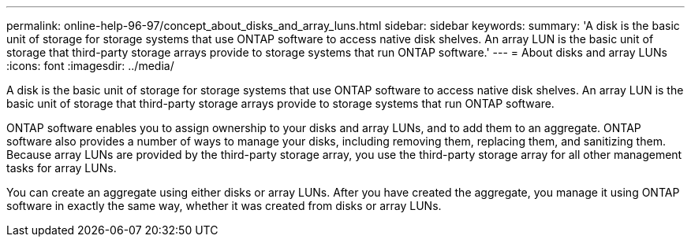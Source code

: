 ---
permalink: online-help-96-97/concept_about_disks_and_array_luns.html
sidebar: sidebar
keywords: 
summary: 'A disk is the basic unit of storage for storage systems that use ONTAP software to access native disk shelves. An array LUN is the basic unit of storage that third-party storage arrays provide to storage systems that run ONTAP software.'
---
= About disks and array LUNs
:icons: font
:imagesdir: ../media/

[.lead]
A disk is the basic unit of storage for storage systems that use ONTAP software to access native disk shelves. An array LUN is the basic unit of storage that third-party storage arrays provide to storage systems that run ONTAP software.

ONTAP software enables you to assign ownership to your disks and array LUNs, and to add them to an aggregate. ONTAP software also provides a number of ways to manage your disks, including removing them, replacing them, and sanitizing them. Because array LUNs are provided by the third-party storage array, you use the third-party storage array for all other management tasks for array LUNs.

You can create an aggregate using either disks or array LUNs. After you have created the aggregate, you manage it using ONTAP software in exactly the same way, whether it was created from disks or array LUNs.
